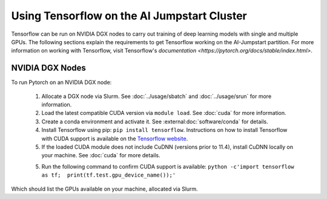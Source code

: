 Using Tensorflow on the AI Jumpstart Cluster
============================================

Tensorflow can be run on NVIDIA DGX nodes to carry out training of deep learning models with single
and multiple GPUs. The following sections explain the requirements to get Tensorflow working on the AI-Jumpstart partition.
For more information on working with Tensorflow, visit Tensorflow's `documentation <https://pytorch.org/docs/stable/index.html>`.


NVIDIA DGX Nodes
++++++++++++++++
To run Pytorch on an NVIDIA DGX node:

  1. Allocate a DGX node via Slurm. See :doc:`../usage/sbatch` and :doc:`../usage/srun` for more information.
  2. Load the latest compatible CUDA version via ``module load``. See :doc:`cuda` for more information.
  3. Create a conda environment and activate it. See :external:doc:`software/conda` for details.
  4. Install Tensorflow using pip: ``pip install tensorflow``. Instructions on how to install
     Tensorflow with CUDA support is available on the `Tensorflow website <https://www.tensorflow.org/install/gpu>`_.
  5. If the loaded CUDA module does not include CuDNN (versions prior to 11.4), install CuDNN locally on your machine.
     See :doc:`cuda` for more details.
  5. Run the following command to confirm CUDA support is available: ``python -c'import tensorflow as tf;  print(tf.test.gpu_device_name());'``

Which should list the GPUs available on your machine, allocated via Slurm.

